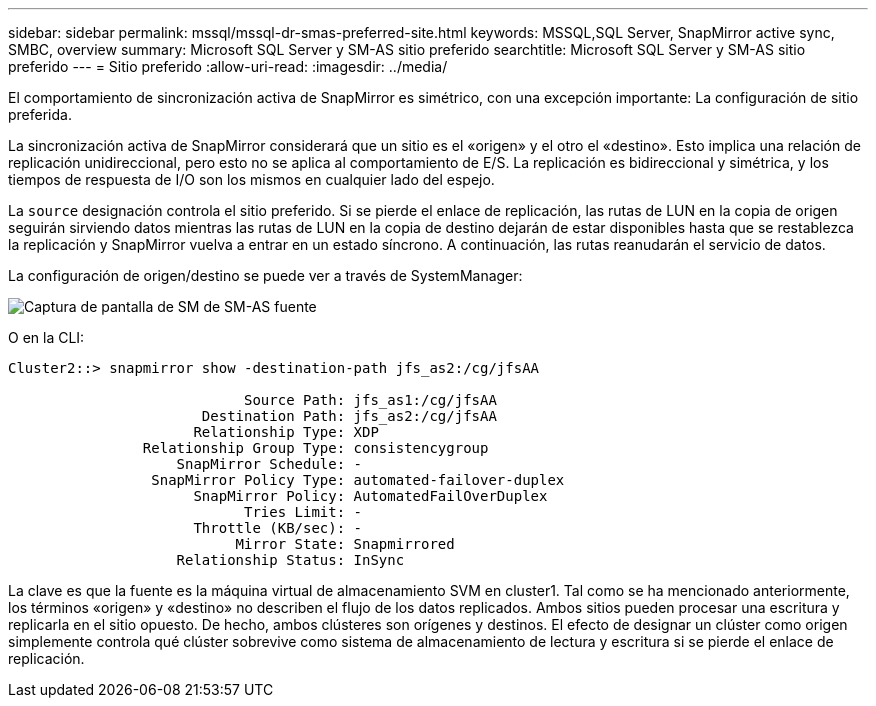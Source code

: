 ---
sidebar: sidebar 
permalink: mssql/mssql-dr-smas-preferred-site.html 
keywords: MSSQL,SQL Server, SnapMirror active sync, SMBC, overview 
summary: Microsoft SQL Server y SM-AS sitio preferido 
searchtitle: Microsoft SQL Server y SM-AS sitio preferido 
---
= Sitio preferido
:allow-uri-read: 
:imagesdir: ../media/


[role="lead"]
El comportamiento de sincronización activa de SnapMirror es simétrico, con una excepción importante: La configuración de sitio preferida.

La sincronización activa de SnapMirror considerará que un sitio es el «origen» y el otro el «destino». Esto implica una relación de replicación unidireccional, pero esto no se aplica al comportamiento de E/S. La replicación es bidireccional y simétrica, y los tiempos de respuesta de I/O son los mismos en cualquier lado del espejo.

La `source` designación controla el sitio preferido. Si se pierde el enlace de replicación, las rutas de LUN en la copia de origen seguirán sirviendo datos mientras las rutas de LUN en la copia de destino dejarán de estar disponibles hasta que se restablezca la replicación y SnapMirror vuelva a entrar en un estado síncrono. A continuación, las rutas reanudarán el servicio de datos.

La configuración de origen/destino se puede ver a través de SystemManager:

image:smas-source-systemmanager.png["Captura de pantalla de SM de SM-AS fuente"]

O en la CLI:

....
Cluster2::> snapmirror show -destination-path jfs_as2:/cg/jfsAA

                            Source Path: jfs_as1:/cg/jfsAA
                       Destination Path: jfs_as2:/cg/jfsAA
                      Relationship Type: XDP
                Relationship Group Type: consistencygroup
                    SnapMirror Schedule: -
                 SnapMirror Policy Type: automated-failover-duplex
                      SnapMirror Policy: AutomatedFailOverDuplex
                            Tries Limit: -
                      Throttle (KB/sec): -
                           Mirror State: Snapmirrored
                    Relationship Status: InSync
....
La clave es que la fuente es la máquina virtual de almacenamiento SVM en cluster1. Tal como se ha mencionado anteriormente, los términos «origen» y «destino» no describen el flujo de los datos replicados. Ambos sitios pueden procesar una escritura y replicarla en el sitio opuesto. De hecho, ambos clústeres son orígenes y destinos. El efecto de designar un clúster como origen simplemente controla qué clúster sobrevive como sistema de almacenamiento de lectura y escritura si se pierde el enlace de replicación.
